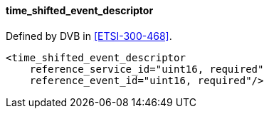 ==== time_shifted_event_descriptor

Defined by DVB in <<ETSI-300-468>>.

[source,xml]
----
<time_shifted_event_descriptor
    reference_service_id="uint16, required"
    reference_event_id="uint16, required"/>
----
